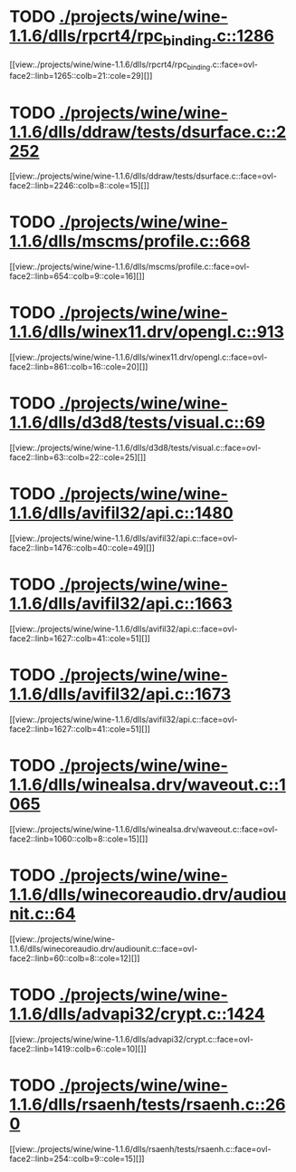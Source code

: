 * TODO [[view:./projects/wine/wine-1.1.6/dlls/rpcrt4/rpc_binding.c::face=ovl-face1::linb=1286::colb=25::cole=33][ ./projects/wine/wine-1.1.6/dlls/rpcrt4/rpc_binding.c::1286]]
[[view:./projects/wine/wine-1.1.6/dlls/rpcrt4/rpc_binding.c::face=ovl-face2::linb=1265::colb=21::cole=29][]]
* TODO [[view:./projects/wine/wine-1.1.6/dlls/ddraw/tests/dsurface.c::face=ovl-face1::linb=2252::colb=8::cole=15][ ./projects/wine/wine-1.1.6/dlls/ddraw/tests/dsurface.c::2252]]
[[view:./projects/wine/wine-1.1.6/dlls/ddraw/tests/dsurface.c::face=ovl-face2::linb=2246::colb=8::cole=15][]]
* TODO [[view:./projects/wine/wine-1.1.6/dlls/mscms/profile.c::face=ovl-face1::linb=668::colb=32::cole=39][ ./projects/wine/wine-1.1.6/dlls/mscms/profile.c::668]]
[[view:./projects/wine/wine-1.1.6/dlls/mscms/profile.c::face=ovl-face2::linb=654::colb=9::cole=16][]]
* TODO [[view:./projects/wine/wine-1.1.6/dlls/winex11.drv/opengl.c::face=ovl-face1::linb=913::colb=7::cole=11][ ./projects/wine/wine-1.1.6/dlls/winex11.drv/opengl.c::913]]
[[view:./projects/wine/wine-1.1.6/dlls/winex11.drv/opengl.c::face=ovl-face2::linb=861::colb=16::cole=20][]]
* TODO [[view:./projects/wine/wine-1.1.6/dlls/d3d8/tests/visual.c::face=ovl-face1::linb=69::colb=22::cole=25][ ./projects/wine/wine-1.1.6/dlls/d3d8/tests/visual.c::69]]
[[view:./projects/wine/wine-1.1.6/dlls/d3d8/tests/visual.c::face=ovl-face2::linb=63::colb=22::cole=25][]]
* TODO [[view:./projects/wine/wine-1.1.6/dlls/avifil32/api.c::face=ovl-face1::linb=1480::colb=6::cole=15][ ./projects/wine/wine-1.1.6/dlls/avifil32/api.c::1480]]
[[view:./projects/wine/wine-1.1.6/dlls/avifil32/api.c::face=ovl-face2::linb=1476::colb=40::cole=49][]]
* TODO [[view:./projects/wine/wine-1.1.6/dlls/avifil32/api.c::face=ovl-face1::linb=1663::colb=32::cole=42][ ./projects/wine/wine-1.1.6/dlls/avifil32/api.c::1663]]
[[view:./projects/wine/wine-1.1.6/dlls/avifil32/api.c::face=ovl-face2::linb=1627::colb=41::cole=51][]]
* TODO [[view:./projects/wine/wine-1.1.6/dlls/avifil32/api.c::face=ovl-face1::linb=1673::colb=8::cole=18][ ./projects/wine/wine-1.1.6/dlls/avifil32/api.c::1673]]
[[view:./projects/wine/wine-1.1.6/dlls/avifil32/api.c::face=ovl-face2::linb=1627::colb=41::cole=51][]]
* TODO [[view:./projects/wine/wine-1.1.6/dlls/winealsa.drv/waveout.c::face=ovl-face1::linb=1065::colb=8::cole=15][ ./projects/wine/wine-1.1.6/dlls/winealsa.drv/waveout.c::1065]]
[[view:./projects/wine/wine-1.1.6/dlls/winealsa.drv/waveout.c::face=ovl-face2::linb=1060::colb=8::cole=15][]]
* TODO [[view:./projects/wine/wine-1.1.6/dlls/winecoreaudio.drv/audiounit.c::face=ovl-face1::linb=64::colb=8::cole=12][ ./projects/wine/wine-1.1.6/dlls/winecoreaudio.drv/audiounit.c::64]]
[[view:./projects/wine/wine-1.1.6/dlls/winecoreaudio.drv/audiounit.c::face=ovl-face2::linb=60::colb=8::cole=12][]]
* TODO [[view:./projects/wine/wine-1.1.6/dlls/advapi32/crypt.c::face=ovl-face1::linb=1424::colb=16::cole=20][ ./projects/wine/wine-1.1.6/dlls/advapi32/crypt.c::1424]]
[[view:./projects/wine/wine-1.1.6/dlls/advapi32/crypt.c::face=ovl-face2::linb=1419::colb=6::cole=10][]]
* TODO [[view:./projects/wine/wine-1.1.6/dlls/rsaenh/tests/rsaenh.c::face=ovl-face1::linb=260::colb=9::cole=15][ ./projects/wine/wine-1.1.6/dlls/rsaenh/tests/rsaenh.c::260]]
[[view:./projects/wine/wine-1.1.6/dlls/rsaenh/tests/rsaenh.c::face=ovl-face2::linb=254::colb=9::cole=15][]]
